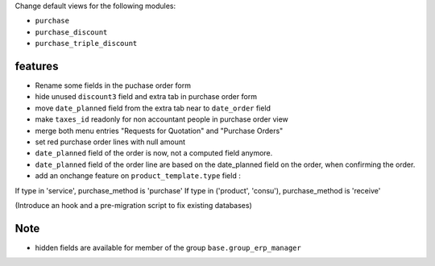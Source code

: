 Change default views for the following modules:

- ``purchase``
- ``purchase_discount``
- ``purchase_triple_discount``


features
--------

- Rename some fields in the puchase order form
- hide unused ``discount3`` field and extra tab in purchase order form
- move ``date_planned`` field from the extra tab near to ``date_order`` field
- make ``taxes_id`` readonly for non accountant people in purchase order view
- merge both menu entries "Requests for Quotation" and "Purchase Orders"
- set red purchase order lines with null amount

- ``date_planned`` field of the order is now, not a computed field anymore.
- ``date_planned`` field of the order line are based on the date_planned field on the order,
  when confirming the order.

- add an onchange feature on ``product_template.type`` field :

If type in 'service', purchase_method is 'purchase'
If type in ('product', 'consu'), purchase_method is 'receive'

(Introduce an hook and a pre-migration script to fix existing databases)

Note
----

- hidden fields are available for member of the group ``base.group_erp_manager``
